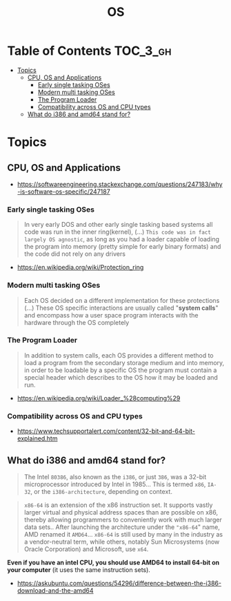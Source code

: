 #+TITLE: OS

* Table of Contents :TOC_3_gh:
- [[#topics][Topics]]
  - [[#cpu-os-and-applications][CPU, OS and Applications]]
    - [[#early-single-tasking-oses][Early single tasking OSes]]
    - [[#modern-multi-tasking-oses][Modern multi tasking OSes]]
    - [[#the-program-loader][The Program Loader]]
    - [[#compatibility-across-os-and-cpu-types][Compatibility across OS and CPU types]]
  - [[#what-do-i386-and-amd64-stand-for][What do i386 and amd64 stand for?]]

* Topics
** CPU, OS and Applications
[[file:_img/screenshot_2018-03-15_12-01-09.png]]


:REFERENCES:
- https://softwareengineering.stackexchange.com/questions/247183/why-is-software-os-specific/247187
:END:

*** Early single tasking OSes
[[file:_img/screenshot_2018-03-15_12-01-52.png]]

#+BEGIN_QUOTE
In very early DOS and other early single tasking based systems all code was run in the inner ring(kernel), (...)
~This code was in fact largely OS agnostic~,
as long as you had a loader capable of loading the program into memory (pretty simple for early binary formats)
and the code did not rely on any drivers
#+END_QUOTE

:REFERENCES:
- https://en.wikipedia.org/wiki/Protection_ring
:END:

*** Modern multi tasking OSes
#+BEGIN_QUOTE
Each OS decided on a different implementation for these protections (...)
These OS specific interactions are usually called "*system calls*" and encompass how a user space program interacts with the hardware through the OS completely
#+END_QUOTE

*** The Program Loader
#+BEGIN_QUOTE
In addition to system calls, each OS provides a different method to load a program from the secondary storage medium and into memory,
in order to be loadable by a specific OS the program must contain a special header which describes to the OS how it may be loaded and run.
#+END_QUOTE

:REFERENCES:
- https://en.wikipedia.org/wiki/Loader_%28computing%29
:END:

*** Compatibility across OS and CPU types
[[file:_img/screenshot_2018-03-15_12-14-18.png]]

:REFERENCES:
- https://www.techsupportalert.com/content/32-bit-and-64-bit-explained.htm
:END:

** What do i386 and amd64 stand for?
#+BEGIN_QUOTE
The Intel ~80386~, also known as the ~i386~, or just ~386~, was a 32-bit microprocessor introduced by Intel in 1985...
This is termed ~x86~, ~IA-32~, or the ~i386-architecture~, depending on context.
#+END_QUOTE

#+BEGIN_QUOTE
~x86-64~ is an extension of the x86 instruction set.
It supports vastly larger virtual and physical address spaces than are possible on x86, thereby allowing programmers to conveniently work with much larger data sets..
 After launching the architecture under the ~"x86-64~" name, AMD renamed it ~AMD64~... ~x86-64~ is still used by many in the industry as a vendor-neutral term,
while others, notably Sun Microsystems (now Oracle Corporation) and Microsoft, use ~x64~.
#+END_QUOTE

*Even if you have an intel CPU, you should use AMD64 to install 64-bit on your computer* (it uses the same instruction sets).

:REFERENCES:
- https://askubuntu.com/questions/54296/difference-between-the-i386-download-and-the-amd64
:END:
